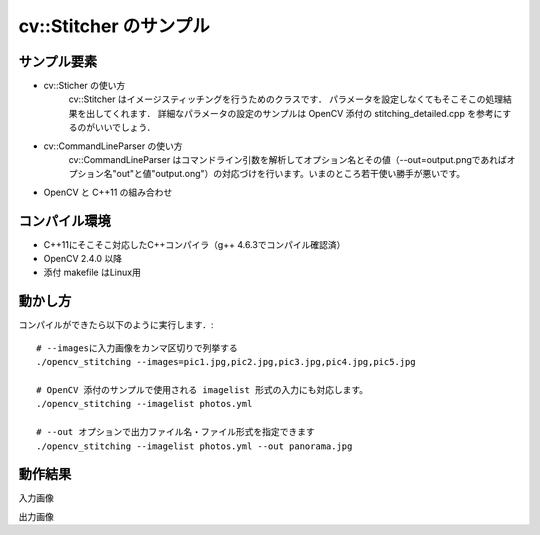 cv::Stitcher のサンプル
================================================================================


サンプル要素
--------------------------------------------------------------------------------

- cv::Sticher の使い方
	cv::Stitcher はイメージスティッチングを行うためのクラスです．
	パラメータを設定しなくてもそこそこの処理結果を出してくれます．
	詳細なパラメータの設定のサンプルは OpenCV 添付の stitching_detailed.cpp を参考にするのがいいでしょう．
- cv::CommandLineParser の使い方
	cv::CommandLineParser はコマンドライン引数を解析してオプション名とその値（--out=output.pngであればオプション名"out"と値"output.ong"）の対応づけを行います。いまのところ若干使い勝手が悪いです。
- OpenCV と C++11 の組み合わせ

コンパイル環境
--------------------------------------------------------------------------------

- C++11にそこそこ対応したC++コンパイラ（g++ 4.6.3でコンパイル確認済）
- OpenCV 2.4.0 以降
- 添付 makefile はLinux用

動かし方
--------------------------------------------------------------------------------

コンパイルができたら以下のように実行します．::

	# --imagesに入力画像をカンマ区切りで列挙する
	./opencv_stitching --images=pic1.jpg,pic2.jpg,pic3.jpg,pic4.jpg,pic5.jpg

	# OpenCV 添付のサンプルで使用される imagelist 形式の入力にも対応します。
	./opencv_stitching --imagelist photos.yml

	# --out オプションで出力ファイル名・ファイル形式を指定できます
	./opencv_stitching --imagelist photos.yml --out panorama.jpg


動作結果
--------------------------------------------------------------------------------

入力画像

出力画像


